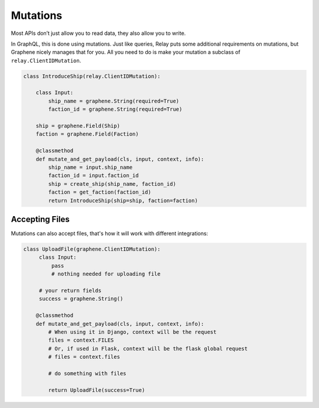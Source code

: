 Mutations
=========

Most APIs don’t just allow you to read data, they also allow you to
write.

In GraphQL, this is done using mutations. Just like queries,
Relay puts some additional requirements on mutations, but Graphene
nicely manages that for you. All you need to do is make your mutation a
subclass of ``relay.ClientIDMutation``.

.. code:: python

    class IntroduceShip(relay.ClientIDMutation):

        class Input:
            ship_name = graphene.String(required=True)
            faction_id = graphene.String(required=True)

        ship = graphene.Field(Ship)
        faction = graphene.Field(Faction)

        @classmethod
        def mutate_and_get_payload(cls, input, context, info):
            ship_name = input.ship_name
            faction_id = input.faction_id
            ship = create_ship(ship_name, faction_id)
            faction = get_faction(faction_id)
            return IntroduceShip(ship=ship, faction=faction)



Accepting Files
---------------

Mutations can also accept files, that's how it will work with different integrations:

.. code:: python

    class UploadFile(graphene.ClientIDMutation):
         class Input:
             pass
             # nothing needed for uploading file
     
         # your return fields
         success = graphene.String()

        @classmethod
        def mutate_and_get_payload(cls, input, context, info):
            # When using it in Django, context will be the request
            files = context.FILES
            # Or, if used in Flask, context will be the flask global request
            # files = context.files

            # do something with files

            return UploadFile(success=True)
